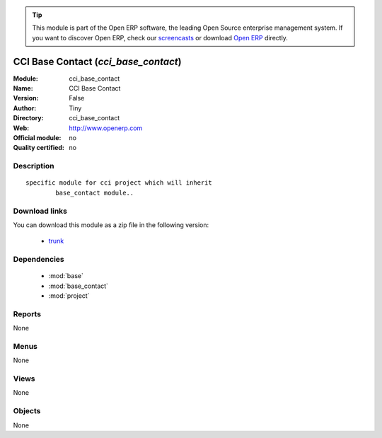 
.. module:: cci_base_contact
    :synopsis: CCI Base Contact 
    :noindex:
.. 

.. tip:: This module is part of the Open ERP software, the leading Open Source 
  enterprise management system. If you want to discover Open ERP, check our 
  `screencasts <href="http://openerp.tv>`_ or download 
  `Open ERP <href="http://openerp.com>`_ directly.

.. raw:: html

      <br />
    <link rel="stylesheet" href="../_static/hide_objects_in_sidebar.css" type="text/css" />

CCI Base Contact (*cci_base_contact*)
=====================================
:Module: cci_base_contact
:Name: CCI Base Contact
:Version: False
:Author: Tiny
:Directory: cci_base_contact
:Web: http://www.openerp.com
:Official module: no
:Quality certified: no

Description
-----------

::

  specific module for cci project which will inherit
          base_contact module..

Download links
--------------

You can download this module as a zip file in the following version:

  * `trunk </download/modules/trunk/cci_base_contact.zip>`_


Dependencies
------------

 * :mod:`base`
 * :mod:`base_contact`
 * :mod:`project`

Reports
-------

None


Menus
-------


None


Views
-----


None



Objects
-------

None
